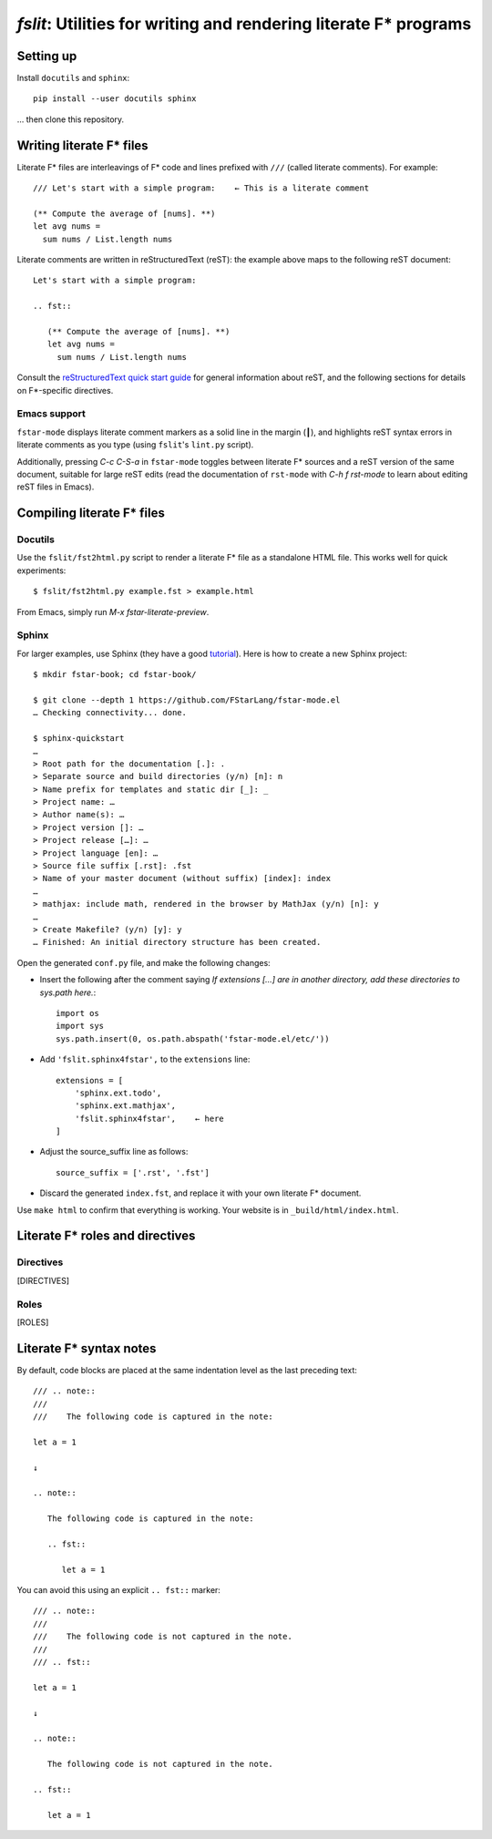 ====================================================================
 `fslit`: Utilities for writing and rendering literate F\* programs
====================================================================

Setting up
==========

Install ``docutils`` and ``sphinx``::

   pip install --user docutils sphinx

… then clone this repository.

Writing literate F\* files
==========================

Literate F\* files are interleavings of F\* code and lines prefixed with ``///``
(called literate comments).  For example::

   /// Let's start with a simple program:    ← This is a literate comment

   (** Compute the average of [nums]. **)
   let avg nums =
     sum nums / List.length nums

Literate comments are written in reStructuredText (reST): the example above maps
to the following reST document::

   Let's start with a simple program:

   .. fst::

      (** Compute the average of [nums]. **)
      let avg nums =
        sum nums / List.length nums

Consult the `reStructuredText quick start guide
<https://www.sphinx-doc.org/en/stable/rest.html>`_ for general information about
reST, and the following sections for details on F\*-specific directives.

Emacs support
-------------

``fstar-mode`` displays literate comment markers as a solid line in the margin
(┃), and highlights reST syntax errors in literate comments as you type (using
``fslit``\ 's ``lint.py`` script).

Additionally, pressing `C-c C-S-a` in ``fstar-mode`` toggles between literate
F\* sources and a reST version of the same document, suitable for large reST
edits (read the documentation of ``rst-mode`` with `C-h f rst-mode` to learn
about editing reST files in Emacs).

Compiling literate F\* files
============================

Docutils
--------

Use the ``fslit/fst2html.py`` script to render a literate F* file as a standalone HTML file.  This works well for quick experiments::

   $ fslit/fst2html.py example.fst > example.html

From Emacs, simply run `M-x fstar-literate-preview`.

Sphinx
------

For larger examples, use Sphinx (they have a good `tutorial
<http://www.sphinx-doc.org/en/stable/tutorial.html>`_). Here is how to create a
new Sphinx project::

   $ mkdir fstar-book; cd fstar-book/

   $ git clone --depth 1 https://github.com/FStarLang/fstar-mode.el
   … Checking connectivity... done.

   $ sphinx-quickstart
   …
   > Root path for the documentation [.]: .
   > Separate source and build directories (y/n) [n]: n
   > Name prefix for templates and static dir [_]: _
   > Project name: …
   > Author name(s): …
   > Project version []: …
   > Project release […]: …
   > Project language [en]: …
   > Source file suffix [.rst]: .fst
   > Name of your master document (without suffix) [index]: index
   …
   > mathjax: include math, rendered in the browser by MathJax (y/n) [n]: y
   …
   > Create Makefile? (y/n) [y]: y
   … Finished: An initial directory structure has been created.

Open the generated ``conf.py`` file, and make the following changes:

- Insert the following after the comment saying *If extensions […] are in another directory, add these directories to sys.path here.*::

     import os
     import sys
     sys.path.insert(0, os.path.abspath('fstar-mode.el/etc/'))

- Add ``'fslit.sphinx4fstar',`` to the ``extensions`` line::

     extensions = [
         'sphinx.ext.todo',
         'sphinx.ext.mathjax',
         'fslit.sphinx4fstar',    ← here
     ]

- Adjust the source_suffix line as follows::

     source_suffix = ['.rst', '.fst']

- Discard the generated ``index.fst``, and replace it with your own literate F\*
  document.

Use ``make html`` to confirm that everything is working.  Your website is in
``_build/html/index.html``.

Literate F\* roles and directives
=================================

Directives
----------

[DIRECTIVES]

Roles
-----

[ROLES]

Literate F\* syntax notes
=========================

By default, code blocks are placed at the same indentation level as the last
preceding text::

   /// .. note::
   ///
   ///    The following code is captured in the note:

   let a = 1

   ↓

   .. note::

      The following code is captured in the note:

      .. fst::

         let a = 1

You can avoid this using an explicit ``.. fst::`` marker::

   /// .. note::
   ///
   ///    The following code is not captured in the note.
   ///
   /// .. fst::

   let a = 1

   ↓

   .. note::

      The following code is not captured in the note.

   .. fst::

      let a = 1
